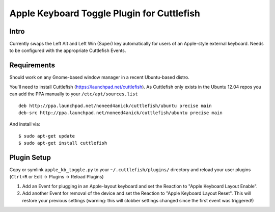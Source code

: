 Apple Keyboard Toggle Plugin for Cuttlefish
===========================================

Intro
-----
Currently swaps the Left Alt and Left Win (Super) key automatically for users
of an Apple-style external keyboard. Needs to be configured with the appropriate
Cuttlefish Events.

Requirements
------------
Should work on any Gnome-based window manager in a recent Ubuntu-based distro.

You'll need to install Cuttlefish (https://launchpad.net/cuttlefish). As
Cuttlefish only exists in the Ubuntu 12.04 repos you can add the PPA manually
to your ``/etc/apt/sources.list`` ::

    deb http://ppa.launchpad.net/noneed4anick/cuttlefish/ubuntu precise main
    deb-src http://ppa.launchpad.net/noneed4anick/cuttlefish/ubuntu precise main

And install via: ::

    $ sudo apt-get update
    $ sudo apt-get install cuttlefish


Plugin Setup
------------
Copy or symlink ``apple_kb_toggle.py`` to your ``~/.cuttlefish/plugins/``
directory and reload your user plugins (``Ctrl+R``
or Edit -> Plugins -> Reload Plugins)

1. Add an Event for plugging in an Apple-layout keyboard and set the Reaction
   to "Apple Keyboard Layout Enable".
2. Add another Event for removal of the device and set the Reaction to
   "Apple Keyboard Layout Reset". This will restore your previous settings
   (warning: this will clobber settings changed since the first event was
   triggered!)

